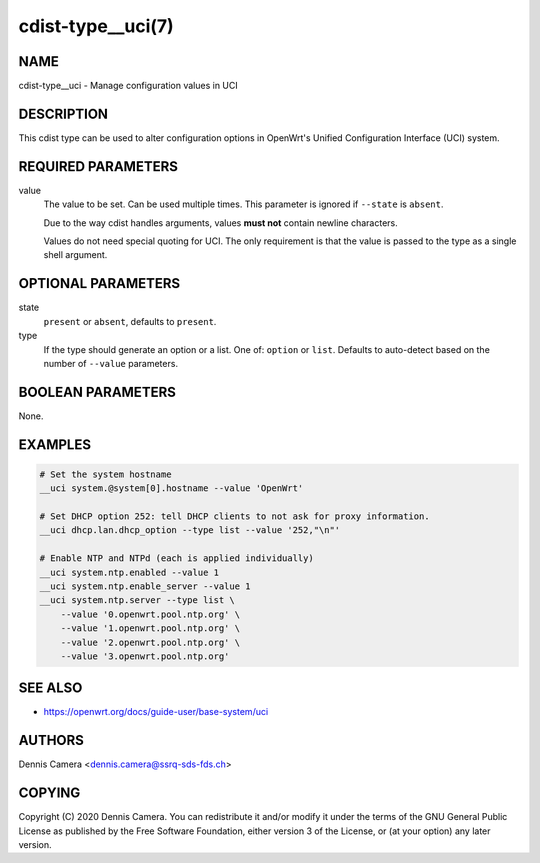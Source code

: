 cdist-type__uci(7)
==================

NAME
----
cdist-type__uci - Manage configuration values in UCI


DESCRIPTION
-----------
This cdist type can be used to alter configuration options in OpenWrt's
Unified Configuration Interface (UCI) system.


REQUIRED PARAMETERS
-------------------
value
    The value to be set. Can be used multiple times.
    This parameter is ignored if ``--state`` is ``absent``.

    Due to the way cdist handles arguments, values **must not** contain newline
    characters.

    Values do not need special quoting for UCI. The only requirement is that the
    value is passed to the type as a single shell argument.

OPTIONAL PARAMETERS
-------------------
state
    ``present`` or ``absent``, defaults to ``present``.
type
    If the type should generate an option or a list.
    One of: ``option`` or ``list``.
    Defaults to auto-detect based on the number of ``--value`` parameters.


BOOLEAN PARAMETERS
------------------
None.


EXAMPLES
--------

.. code-block:: sh

    # Set the system hostname
    __uci system.@system[0].hostname --value 'OpenWrt'

    # Set DHCP option 252: tell DHCP clients to not ask for proxy information.
    __uci dhcp.lan.dhcp_option --type list --value '252,"\n"'

    # Enable NTP and NTPd (each is applied individually)
    __uci system.ntp.enabled --value 1
    __uci system.ntp.enable_server --value 1
    __uci system.ntp.server --type list \
        --value '0.openwrt.pool.ntp.org' \
        --value '1.openwrt.pool.ntp.org' \
        --value '2.openwrt.pool.ntp.org' \
        --value '3.openwrt.pool.ntp.org'


SEE ALSO
--------
- https://openwrt.org/docs/guide-user/base-system/uci


AUTHORS
-------
Dennis Camera <dennis.camera@ssrq-sds-fds.ch>


COPYING
-------
Copyright \(C) 2020 Dennis Camera. You can redistribute it
and/or modify it under the terms of the GNU General Public License as
published by the Free Software Foundation, either version 3 of the
License, or (at your option) any later version.
